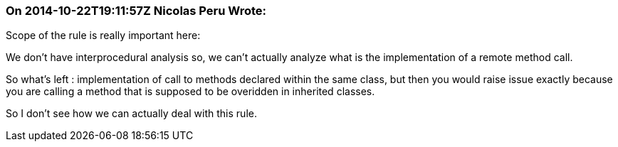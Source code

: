 === On 2014-10-22T19:11:57Z Nicolas Peru Wrote:
Scope of the rule is really important here:

We don't have interprocedural analysis so, we can't actually analyze what is the implementation of a remote method call. 


So what's left : implementation of call to methods declared within the same class, but then you would raise issue exactly because you are calling a method that is supposed to be overidden in inherited classes.


So I don't see how we can actually deal with this rule.

